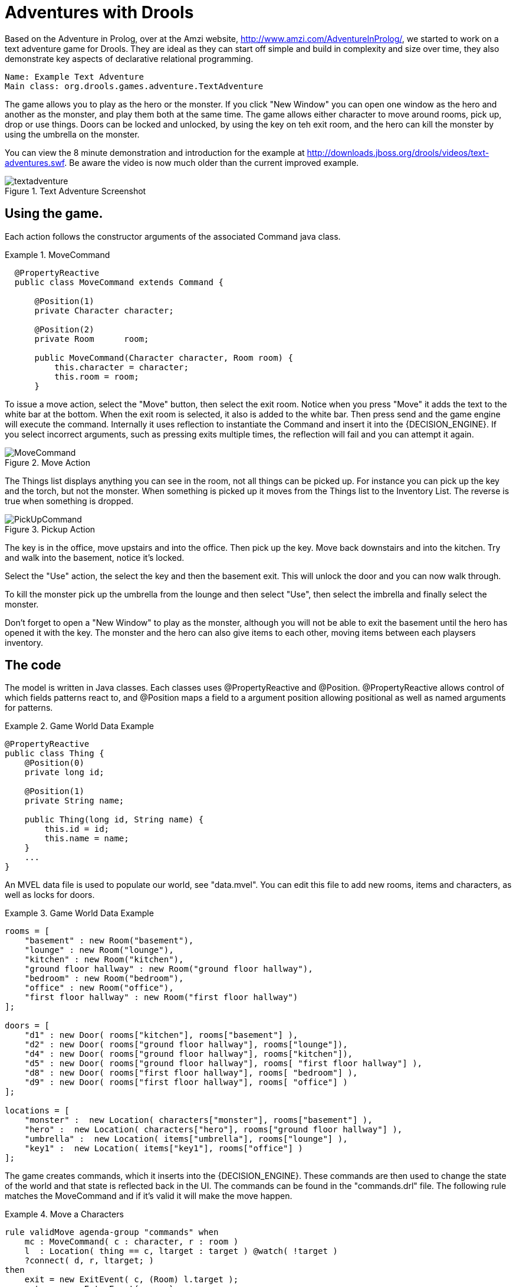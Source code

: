 
// Decided to not update and to exclude from published output during Dec 2018 docs hackathon. Retaining in case we want to update and include later. (Stetson, 13 Dec 2018)

= Adventures with Drools


Based on the Adventure in Prolog, over at the Amzi website, http://www.amzi.com/AdventureInProlog/, we started to work on a text adventure game for Drools.
They are ideal as they can start off simple and build in complexity and size over time, they also demonstrate key aspects of declarative relational programming.

[source]
----
Name: Example Text Adventure
Main class: org.drools.games.adventure.TextAdventure
----


The game allows you to play as the hero or the monster.
If you click "New Window" you can open one window as the hero and another as the monster, and play them both at the same time.
The game allows either character to move around rooms, pick up, drop or use things.
Doors can be locked and unlocked, by using the key on teh exit room, and the hero can kill the monster by using the umbrella on the monster.

You can view the 8 minute demonstration and introduction for the example at http://downloads.jboss.org/drools/videos/text-adventures.swf.
Be aware the video is now much  older than the current improved example.

.Text Adventure Screenshot
image::Examples/TextAdventureExample/textadventure.png[align="center"]


== Using the game.


Each action follows the constructor arguments of the associated Command java class.

.MoveCommand
====
[source,java]
----

  @PropertyReactive
  public class MoveCommand extends Command {

      @Position(1)
      private Character character;

      @Position(2)
      private Room      room;

      public MoveCommand(Character character, Room room) {
          this.character = character;
          this.room = room;
      }
----
====


To issue a move action, select the "Move" button, then select the exit room.
Notice when you press "Move" it adds the text to the white bar at the bottom.
When the exit room is selected, it also is added to the white bar.
Then press send and the game engine will execute the command.
Internally it uses reflection to instantiate the Command and insert it into the {DECISION_ENGINE}.
If you select incorrect arguments, such as pressing exits multiple times, the reflection will fail and you can attempt it again.

.Move Action
image::Examples/TextAdventureExample/MoveCommand.png[align="center"]


The Things list displays anything you can see in the room, not all things can be picked up.
For instance you can pick up the key and the torch, but not the monster.
When something is picked up it moves from the Things list to the Inventory List.
The reverse is true when something is dropped.

.Pickup Action
image::Examples/TextAdventureExample/PickUpCommand.png[align="center"]


The key is in the office, move upstairs and into the office.
Then pick up the key.
Move back downstairs and into the kitchen.
Try and walk into the basement, notice it's locked.

Select the "Use" action, the select the key and then the basement exit.
This will unlock the door and you can now walk through.

To kill the monster pick up the umbrella from the lounge and then select "Use", then select the imbrella and finally select the monster.

Don't forget to open a "New Window" to play as the monster, although you will not be able to exit the basement until the hero has opened it with the key.
The monster and the hero can also give items to each other, moving items between each playsers inventory.

== The code


The model is written in Java classes.
Each classes uses @PropertyReactive and @Position.
@PropertyReactive allows control of which fields patterns react to, and @Position maps a field to a argument position allowing positional as well as named arguments for patterns.

.Game World Data Example
====
[source,java]
----

@PropertyReactive
public class Thing {
    @Position(0)
    private long id;

    @Position(1)
    private String name;

    public Thing(long id, String name) {
        this.id = id;
        this.name = name;
    }
    ...
}
----
====


An MVEL data file is used to populate our world, see "data.mvel". You can edit this file to add new rooms, items and characters, as well as locks for doors.

.Game World Data Example
====
[source,xml]
----

rooms = [
    "basement" : new Room("basement"),
    "lounge" : new Room("lounge"),
    "kitchen" : new Room("kitchen"),
    "ground floor hallway" : new Room("ground floor hallway"),
    "bedroom" : new Room("bedroom"),
    "office" : new Room("office"),
    "first floor hallway" : new Room("first floor hallway")
];

doors = [
    "d1" : new Door( rooms["kitchen"], rooms["basement"] ),
    "d2" : new Door( rooms["ground floor hallway"], rooms["lounge"]),
    "d4" : new Door( rooms["ground floor hallway"], rooms["kitchen"]),
    "d5" : new Door( rooms["ground floor hallway"], rooms[ "first floor hallway"] ),
    "d8" : new Door( rooms["first floor hallway"], rooms[ "bedroom"] ),
    "d9" : new Door( rooms["first floor hallway"], rooms[ "office"] )
];

locations = [
    "monster" :  new Location( characters["monster"], rooms["basement"] ),
    "hero" :  new Location( characters["hero"], rooms["ground floor hallway"] ),
    "umbrella" :  new Location( items["umbrella"], rooms["lounge"] ),
    "key1" :  new Location( items["key1"], rooms["office"] )
];
----
====


The game creates commands, which it inserts into the {DECISION_ENGINE}.
These commands are then used to change the state of the world and that state is reflected back in the UI.
The commands can be found in the "commands.drl" file.
The following rule matches the MoveCommand and if it's valid it will make the move happen.

.Move a Characters
====
[source,drl]
----

rule validMove agenda-group "commands" when
    mc : MoveCommand( c : character, r : room )
    l  : Location( thing == c, ltarget : target ) @watch( !target )
    ?connect( d, r, ltarget; )
then
    exit = new ExitEvent( c, (Room) l.target );
    enter = new EnterEvent( c, r );

    modify( l ) { target = r };

    insert( exit );
    insert( enter );

    mc.session.channels["output"].send( "You have entered the " + l.target.name + "\n" );
end
----
====


In the above rules notice the "connect" pattern, this is actually a query.
In the MVEL data file doors are only described one way, we can use a query to check connections bi-directionally.
The queries can be found in the "queries.drl" file.

.connect
====
[source,drl]
----

query connect( Door $d, Room $x, Room $y )
    $d := Door($id, $name, $x, $y;)
    or
    $d :=Door($id, $name, $y, $x;)
end
----
====


The UI has its list boxes populated by rules found in "UiView.drl", those rules in turn use queries.
Here is how the "Things" list box is populated, when ever the world changes.

.Update the UI
====
[source,drl]
----

rule updateThings salience 5  when
    session : UserSession( $char : character )
    things( $char, $things; )
then
    session.channels["things"].send( $things );
end

query things(Character $char, List $things)
    $char := Character()
    Location( $char, $room; )
    $things := List() from accumulate( Location($thing, $room; thing != $char),
                                       collectList( $thing ) )
end
----
====
